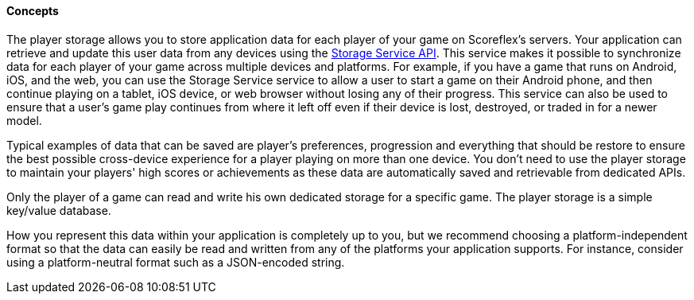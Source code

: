 [[guide-cloud-storage-player-storage-concepts]]
[role="chunk-page chunk-toc"]
==== [title-badge-cloud-storage]#Concepts#

The player storage allows you to store application data for each player
of your game on Scoreflex's servers. Your application can retrieve and
update this user data from any devices using the
http://developer.scoreflex.com/docs/reference/api/v1#StorageService[Storage
Service API]. This service makes it possible to synchronize data for
each player of your game across multiple devices and platforms. For
example, if you have a game that runs on Android, iOS, and the web, you
can use the Storage Service service to allow a user to start a game on
their Android phone, and then continue playing on a tablet, iOS device,
or web browser without losing any of their progress. This service can
also be used to ensure that a user's game play continues from where it
left off even if their device is lost, destroyed, or traded in for a
newer model.

Typical examples of data that can be saved are player's preferences,
progression and everything that should be restore to ensure the best
possible cross-device experience for a player playing on more than one
device. You don't need to use the player storage to maintain your
players' high scores or achievements as these data are automatically
saved and retrievable from dedicated APIs.

Only the player of a game can read and write his own dedicated storage
for a specific game. The player storage is a simple key/value database.

How you represent this data within your application is completely up to
you, but we recommend choosing a platform-independent format so that the
data can easily be read and written from any of the platforms your
application supports. For instance, consider using a platform-neutral
format such as a JSON-encoded string.
